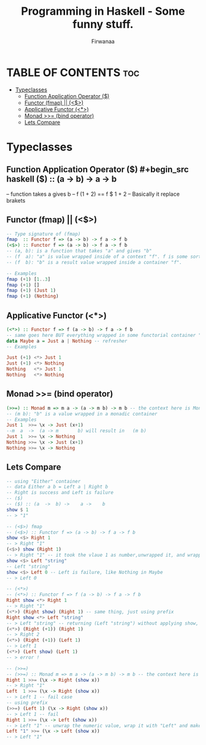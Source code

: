 #+TITLE: Programming in Haskell - Some funny stuff.
#+AUTHOR: Firwanaa
#+PROPERTY: header-args :tangle code.hs
#+auto_tangle: t
#+STARTUP: showeverything

* TABLE OF CONTENTS :toc:
- [[#typeclasses][Typeclasses]]
  - [[#function-application-operator-][Function Application Operator ($)]]
  - [[#functor-fmap--][Functor (fmap) || (<$>)]]
  - [[#applicative-functor-][Applicative Functor (<*>)]]
  - [[#monad--bind-operator][Monad >>= (bind operator)]]
  - [[#lets-compare][Lets Compare]]

* Typeclasses
** Function Application Operator ($)
#+begin_src haskell
($) :: (a  ->  b) ->    a ->    b
--      function  takes a gives b
-- f (1 + 2) == f $ 1 + 2 -- Basically it replace brakets
#+end_src

** Functor (fmap) || (<$>)
#+begin_src haskell :results output
-- Type signature of (fmap)
fmap  :: Functor f => (a -> b) -> f a -> f b
(<$>) :: Functor f => (a -> b) -> f a -> f b
-- (a, b): is a function that takes "a" and gives "b"
-- (f  a): "a" is value wrapped inside of a context "f". f is some sort of container or data structure like "Maybe"
-- (f  b): "b" is a result value wrapped inside a container "f".

-- Examples
fmap (+1) [1..3]
fmap (+1) []
fmap (+1) (Just 1)
fmap (+1) (Nothing)
#+end_src

** Applicative Functor (<*>)
#+begin_src haskell
(<*>) :: Functor f => f (a -> b) -> f a -> f b
-- same goes here BUT everything wrapped in some functorial container "f" even the function
data Maybe a = Just a | Nothing -- refresher
-- Examples

Just (+1) <*> Just 1
Just (+1) <*> Nothing
Nothing   <*> Just 1
Nothing   <*> Nothing
#+end_src


** Monad >>= (bind operator)
#+begin_src haskell
(>>=) :: Monad m => m a -> (a -> m b) -> m b -- the context here is Monad.
-- (m b): "b" is a value wrapped in a monadic container
-- Examples
Just 1  >>= \x -> Just (x+1)
--m  a  ->  (a -> m       b) will result in   (m b)
Just 1  >>= \x -> Nothing
Nothing >>= \x -> Just (x+1)
Nothing >>= \x -> Nothing
#+end_src

** Lets Compare
#+begin_src haskell
-- using "Either" container
-- data Either a b = Left a | Right b
-- Right is success and Left is failure
-- ($)
-- ($) :: (a  ->  b) ->    a ->    b
show $ 1
-- > "1"

-- (<$>) fmap
-- (<$>) :: Functor f => (a -> b) -> f a -> f b
show <$> Right 1
-- > Right "1"
(<$>) show (Right 1)
-- > Right "1" -- it took the vlaue 1 as number,unwrapped it, and wrapped it again as string "1"
show <$> Left "string"
-- Left "string"
show <$> Left 0 -- Left is failure, like Nothing in Maybe
-- > Left 0

-- (<*>)
-- (<*>) :: Functor f => f (a -> b) -> f a -> f b
Right show <*> Right 1
-- > Right "1"
(<*>) (Right show) (Right 1) -- same thing, just using prefix
Right show <*> Left "string"
-- > Left "string" -- returning (Left "string") without applying show, see next two examples
(<*>) (Right (+1)) (Right 1)
-- > Right 2
(<*>) (Right (+1)) (Left 1)
-- > Left 1
(<*>) (Left show) (Left 1)
-- > error !

-- (>>=)
-- (>>=) :: Monad m => m a -> (a -> m b) -> m b -- the context here is Monad.
Right 1 >>= (\x -> Right (show x))
-- > Right "1"
Left  1 >>= (\x -> Right (show x))
-- > Left 1 -- fail case
-- using prefix
(>>=) (Left 1) (\x -> Right (show x))
-- > Left 1 -- fail
Right 1 >>= (\x -> Left (show x))
-- > Left "1" -- unwrap the numeric value, wrap it with "Left" and make it string using "show"
Left "1" >>= (\x -> Left (show x))
-- > Left "1"
#+end_src

